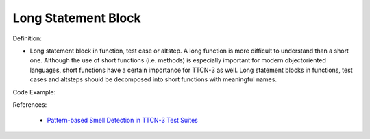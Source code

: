 Long Statement Block
^^^^^
Definition:

* Long statement block in function, test case or altstep. A long function is more difficult to understand than a short one. Although the use of short functions (i.e. methods) is especially important for modern objectoriented languages, short functions have a certain importance for TTCN-3 as well. Long statement blocks in functions, test cases and altsteps should be decomposed into short functions with meaningful names.


Code Example:

References:

 * `Pattern-based Smell Detection in TTCN-3 Test Suites <http://citeseerx.ist.psu.edu/viewdoc/download?doi=10.1.1.144.6997&rep=rep1&type=pdf>`_

